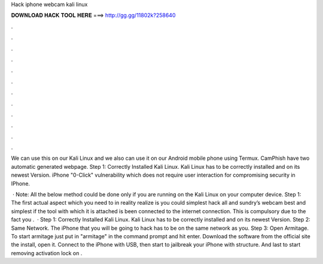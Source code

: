 Hack iphone webcam kali linux



𝐃𝐎𝐖𝐍𝐋𝐎𝐀𝐃 𝐇𝐀𝐂𝐊 𝐓𝐎𝐎𝐋 𝐇𝐄𝐑𝐄 ===> http://gg.gg/11802k?258640



.



.



.



.



.



.



.



.



.



.



.



.

We can use this on our Kali Linux and we also can use it on our Android mobile phone using Termux. CamPhish have two automatic generated webpage. Step 1: Correctly Installed Kali Linux. Kali Linux has to be correctly installed and on its newest Version. iPhone "0-Click" vulnerability which does not require user interaction for compromising security in IPhone.

 · Note: All the below method could be done only if you are running on the Kali Linux on your computer device. Step 1: The first actual aspect which you need to in reality realize is you could simplest hack all and sundry’s webcam best and simplest if the tool with which it is attached is been connected to the internet connection. This is compulsory due to the fact you .  · Step 1: Correctly Installed Kali Linux. Kali Linux has to be correctly installed and on its newest Version. Step 2: Same Network. The iPhone that you will be going to hack has to be on the same network as you. Step 3: Open Armitage. To start armitage just put in "armitage" in the command prompt and hit enter. Download the software from the official site the install, open it. Connect to the iPhone with USB, then start to jailbreak your iPhone with structure. And last to start removing activation lock on .
